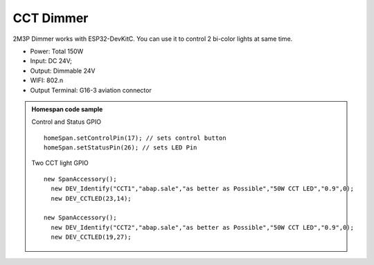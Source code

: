 CCT Dimmer 
=================

2M3P Dimmer works with ESP32-DevKitC. 
You can use it to control 2 bi-color lights at same time.

* Power: Total 150W
* Input: DC 24V; 
* Output: Dimmable 24V
* WIFI: 802.n
* Output Terminal: G16-3 aviation connector

.. image:: ../image/2m3p.png

.. admonition:: Homespan code sample

    Control and Status GPIO

    ::

        homeSpan.setControlPin(17); // sets control button
        homeSpan.setStatusPin(26); // sets LED Pin
    
    Two CCT light GPIO

    ::

        new SpanAccessory();                                                          
          new DEV_Identify("CCT1","abap.sale","as better as Possible","50W CCT LED","0.9",0);
          new DEV_CCTLED(23,14); 
                                                      
        new SpanAccessory();                                                          
          new DEV_Identify("CCT2","abap.sale","as better as Possible","50W CCT LED","0.9",0);
          new DEV_CCTLED(19,27);